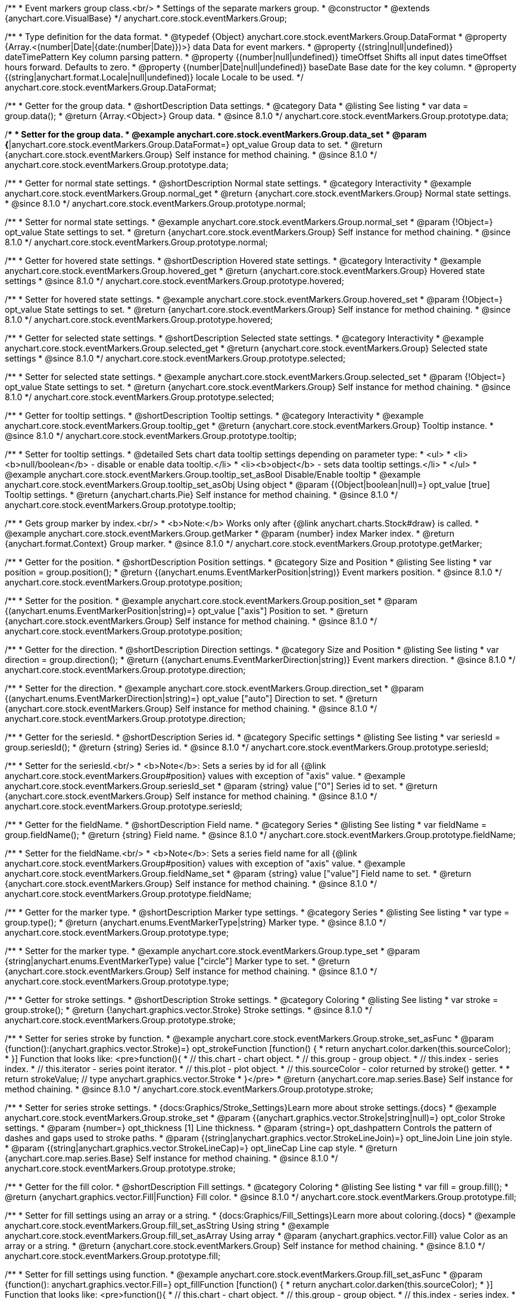 /**
 * Event markers group class.<br/>
 * Settings of the separate markers group.
 * @constructor
 * @extends {anychart.core.VisualBase}
 */
anychart.core.stock.eventMarkers.Group;

//----------------------------------------------------------------------------------------------------------------------
//
//  anychart.core.stock.eventMarkers.Group.DataFormat
//
//----------------------------------------------------------------------------------------------------------------------

/**
 * Type definition for the data format.
 * @typedef {Object} anychart.core.stock.eventMarkers.Group.DataFormat
 * @property {Array.<(number|Date|{date:(number|Date)})>} data Data for event markers.
 * @property {(string|null|undefined)} dateTimePattern Key column parsing pattern.
 * @property {(number|null|undefined)} timeOffset Shifts all input dates timeOffset hours forward. Defaults to zero.
 * @property {(number|Date|null|undefined)} baseDate Base date for the key column.
 * @property {(string|anychart.format.Locale|null|undefined)} locale Locale to be used.
 */
anychart.core.stock.eventMarkers.Group.DataFormat;

//----------------------------------------------------------------------------------------------------------------------
//
//  anychart.core.stock.eventMarkers.Group.prototype.data
//
//----------------------------------------------------------------------------------------------------------------------

/**
 * Getter for the group data.
 * @shortDescription Data settings.
 * @category Data
 * @listing See listing
 * var data = group.data();
 * @return {Array.<Object>} Group data.
 * @since 8.1.0
 */
anychart.core.stock.eventMarkers.Group.prototype.data;

/**
 * Setter for the group data.
 * @example anychart.core.stock.eventMarkers.Group.data_set
 * @param {*|anychart.core.stock.eventMarkers.Group.DataFormat=} opt_value Group data to set.
 * @return {anychart.core.stock.eventMarkers.Group} Self instance for method chaining.
 * @since 8.1.0
 */
anychart.core.stock.eventMarkers.Group.prototype.data;


//----------------------------------------------------------------------------------------------------------------------
//
//  anychart.core.stock.eventMarkers.Group.prototype.normal
//
//----------------------------------------------------------------------------------------------------------------------

/**
 * Getter for normal state settings.
 * @shortDescription Normal state settings.
 * @category Interactivity
 * @example anychart.core.stock.eventMarkers.Group.normal_get
 * @return {anychart.core.stock.eventMarkers.Group} Normal state settings.
 * @since 8.1.0
 */
anychart.core.stock.eventMarkers.Group.prototype.normal;

/**
 * Setter for normal state settings.
 * @example anychart.core.stock.eventMarkers.Group.normal_set
 * @param {!Object=} opt_value State settings to set.
 * @return {anychart.core.stock.eventMarkers.Group} Self instance for method chaining.
 * @since 8.1.0
 */
anychart.core.stock.eventMarkers.Group.prototype.normal;

//----------------------------------------------------------------------------------------------------------------------
//
//  anychart.core.stock.eventMarkers.Group.prototype.hovered
//
//----------------------------------------------------------------------------------------------------------------------

/**
 * Getter for hovered state settings.
 * @shortDescription Hovered state settings.
 * @category Interactivity
 * @example anychart.core.stock.eventMarkers.Group.hovered_get
 * @return {anychart.core.stock.eventMarkers.Group} Hovered state settings
 * @since 8.1.0
 */
anychart.core.stock.eventMarkers.Group.prototype.hovered;

/**
 * Setter for hovered state settings.
 * @example anychart.core.stock.eventMarkers.Group.hovered_set
 * @param {!Object=} opt_value State settings to set.
 * @return {anychart.core.stock.eventMarkers.Group} Self instance for method chaining.
 * @since 8.1.0
 */
anychart.core.stock.eventMarkers.Group.prototype.hovered;

//----------------------------------------------------------------------------------------------------------------------
//
//  anychart.core.stock.eventMarkers.Group.prototype.selected
//
//----------------------------------------------------------------------------------------------------------------------

/**
 * Getter for selected state settings.
 * @shortDescription Selected state settings.
 * @category Interactivity
 * @example anychart.core.stock.eventMarkers.Group.selected_get
 * @return {anychart.core.stock.eventMarkers.Group} Selected state settings
 * @since 8.1.0
 */
anychart.core.stock.eventMarkers.Group.prototype.selected;

/**
 * Setter for selected state settings.
 * @example anychart.core.stock.eventMarkers.Group.selected_set
 * @param {!Object=} opt_value State settings to set.
 * @return {anychart.core.stock.eventMarkers.Group} Self instance for method chaining.
 * @since 8.1.0
 */
anychart.core.stock.eventMarkers.Group.prototype.selected;

//----------------------------------------------------------------------------------------------------------------------
//
//  anychart.core.stock.eventMarkers.Group.prototype.tooltip
//
//----------------------------------------------------------------------------------------------------------------------

/**
 * Getter for tooltip settings.
 * @shortDescription Tooltip settings.
 * @category Interactivity
 * @example anychart.core.stock.eventMarkers.Group.tooltip_get
 * @return {anychart.core.stock.eventMarkers.Group} Tooltip instance.
 * @since 8.1.0
 */
anychart.core.stock.eventMarkers.Group.prototype.tooltip;

/**
 * Setter for tooltip settings.
 * @detailed Sets chart data tooltip settings depending on parameter type:
 * <ul>
 *   <li><b>null/boolean</b> - disable or enable data tooltip.</li>
 *   <li><b>object</b> - sets data tooltip settings.</li>
 * </ul>
 * @example anychart.core.stock.eventMarkers.Group.tooltip_set_asBool Disable/Enable tooltip
 * @example anychart.core.stock.eventMarkers.Group.tooltip_set_asObj Using object
 * @param {(Object|boolean|null)=} opt_value [true] Tooltip settings.
 * @return {anychart.charts.Pie} Self instance for method chaining.
 * @since 8.1.0
 */
anychart.core.stock.eventMarkers.Group.prototype.tooltip;

//----------------------------------------------------------------------------------------------------------------------
//
//  anychart.core.stock.eventMarkers.Group.prototype.getMarker
//
//----------------------------------------------------------------------------------------------------------------------

/**
 * Gets group marker by index.<br/>
 * <b>Note:</b> Works only after {@link anychart.charts.Stock#draw} is called.
 * @example anychart.core.stock.eventMarkers.Group.getMarker
 * @param {number} index Marker index.
 * @return {anychart.format.Context} Group marker.
 * @since 8.1.0
 */
anychart.core.stock.eventMarkers.Group.prototype.getMarker;


//----------------------------------------------------------------------------------------------------------------------
//
//  anychart.core.stock.eventMarkers.Group.prototype.position
//
//----------------------------------------------------------------------------------------------------------------------

/**
 * Getter for the position.
 * @shortDescription Position settings.
 * @category Size and Position
 * @listing See listing
 * var position = group.position();
 * @return {(anychart.enums.EventMarkerPosition|string)} Event markers position.
 * @since 8.1.0
 */
anychart.core.stock.eventMarkers.Group.prototype.position;

/**
 * Setter for the position.
 * @example anychart.core.stock.eventMarkers.Group.position_set
 * @param {(anychart.enums.EventMarkerPosition|string)=} opt_value ["axis"] Position to set.
 * @return {anychart.core.stock.eventMarkers.Group} Self instance for method chaining.
 * @since 8.1.0
 */
anychart.core.stock.eventMarkers.Group.prototype.position;

//----------------------------------------------------------------------------------------------------------------------
//
//  anychart.core.stock.eventMarkers.Group.prototype.direction
//
//----------------------------------------------------------------------------------------------------------------------

/**
 * Getter for the direction.
 * @shortDescription Direction settings.
 * @category Size and Position
 * @listing See listing
 * var direction = group.direction();
 * @return {(anychart.enums.EventMarkerDirection|string)} Event markers direction.
 * @since 8.1.0
 */
anychart.core.stock.eventMarkers.Group.prototype.direction;

/**
 * Setter for the direction.
 * @example anychart.core.stock.eventMarkers.Group.direction_set
 * @param {(anychart.enums.EventMarkerDirection|string)=} opt_value ["auto"] Direction to set.
 * @return {anychart.core.stock.eventMarkers.Group} Self instance for method chaining.
 * @since 8.1.0
 */
anychart.core.stock.eventMarkers.Group.prototype.direction;

//----------------------------------------------------------------------------------------------------------------------
//
//  anychart.core.stock.eventMarkers.Group.prototype.seriesId
//
//----------------------------------------------------------------------------------------------------------------------

/**
 * Getter for the seriesId.
 * @shortDescription Series id.
 * @category Specific settings
 * @listing See listing
 * var seriesId = group.seriesId();
 * @return {string} Series id.
 * @since 8.1.0
 */
anychart.core.stock.eventMarkers.Group.prototype.seriesId;

/**
 * Setter for the seriesId.<br/>
 * <b>Note</b>: Sets a series by id for all {@link anychart.core.stock.eventMarkers.Group#position} values with exception of "axis" value.
 * @example anychart.core.stock.eventMarkers.Group.seriesId_set
 * @param {string} value ["0"] Series id to set.
 * @return {anychart.core.stock.eventMarkers.Group} Self instance for method chaining.
 * @since 8.1.0
 */
anychart.core.stock.eventMarkers.Group.prototype.seriesId;

//----------------------------------------------------------------------------------------------------------------------
//
//  anychart.core.stock.eventMarkers.Group.prototype.fieldName
//
//----------------------------------------------------------------------------------------------------------------------

/**
 * Getter for the fieldName.
 * @shortDescription Field name.
 * @category Series
 * @listing See listing
 * var fieldName = group.fieldName();
 * @return {string} Field name.
 * @since 8.1.0
 */
anychart.core.stock.eventMarkers.Group.prototype.fieldName;

/**
 * Setter for the fieldName.<br/>
 * <b>Note</b>: Sets a series field name for all {@link anychart.core.stock.eventMarkers.Group#position} values with exception of "axis" value.
 * @example anychart.core.stock.eventMarkers.Group.fieldName_set
 * @param {string} value ["value"] Field name to set.
 * @return {anychart.core.stock.eventMarkers.Group} Self instance for method chaining.
 * @since 8.1.0
 */
anychart.core.stock.eventMarkers.Group.prototype.fieldName;


//----------------------------------------------------------------------------------------------------------------------
//
//  anychart.core.stock.eventMarkers.Group.prototype.type
//
//----------------------------------------------------------------------------------------------------------------------

/**
 * Getter for the marker type.
 * @shortDescription Marker type settings.
 * @category Series
 * @listing See listing
 * var type = group.type();
 * @return {anychart.enums.EventMarkerType|string} Marker type.
 * @since 8.1.0
 */
anychart.core.stock.eventMarkers.Group.prototype.type;

/**
 * Setter for the marker type.
 * @example anychart.core.stock.eventMarkers.Group.type_set
 * @param {string|anychart.enums.EventMarkerType} value ["circle"] Marker type to set.
 * @return {anychart.core.stock.eventMarkers.Group} Self instance for method chaining.
 * @since 8.1.0
 */
anychart.core.stock.eventMarkers.Group.prototype.type;


//----------------------------------------------------------------------------------------------------------------------
//
//  anychart.core.stock.eventMarkers.Group.prototype.stroke
//
//----------------------------------------------------------------------------------------------------------------------

/**
 * Getter for stroke settings.
 * @shortDescription Stroke settings.
 * @category Coloring
 * @listing See listing
 * var stroke = group.stroke();
 * @return {!anychart.graphics.vector.Stroke} Stroke settings.
 * @since 8.1.0
 */
anychart.core.stock.eventMarkers.Group.prototype.stroke;

/**
 * Setter for series stroke by function.
 * @example anychart.core.stock.eventMarkers.Group.stroke_set_asFunc
 * @param {function():(anychart.graphics.vector.Stroke)=} opt_strokeFunction [function() {
 *  return anychart.color.darken(this.sourceColor);
 * }] Function that looks like: <pre>function(){
 *    // this.chart - chart object.
 *    // this.group - group object.
 *    // this.index - series index.
 *    // this.iterator - series point iterator.
 *    // this.plot - plot object.
 *    // this.sourceColor - color returned by stroke() getter.
 *
 *    return strokeValue; // type anychart.graphics.vector.Stroke
 * }</pre>
 * @return {anychart.core.map.series.Base} Self instance for method chaining.
 * @since 8.1.0
 */
anychart.core.stock.eventMarkers.Group.prototype.stroke;

/**
 * Setter for series stroke settings.
 * {docs:Graphics/Stroke_Settings}Learn more about stroke settings.{docs}
 * @example anychart.core.stock.eventMarkers.Group.stroke_set
 * @param {(anychart.graphics.vector.Stroke|string|null)=} opt_color Stroke settings.
 * @param {number=} opt_thickness [1] Line thickness.
 * @param {string=} opt_dashpattern Controls the pattern of dashes and gaps used to stroke paths.
 * @param {(string|anychart.graphics.vector.StrokeLineJoin)=} opt_lineJoin Line join style.
 * @param {(string|anychart.graphics.vector.StrokeLineCap)=} opt_lineCap Line cap style.
 * @return {anychart.core.map.series.Base} Self instance for method chaining.
 * @since 8.1.0
 */
anychart.core.stock.eventMarkers.Group.prototype.stroke;

//----------------------------------------------------------------------------------------------------------------------
//
//  anychart.core.stock.eventMarkers.Group.prototype.fill;
//
//----------------------------------------------------------------------------------------------------------------------

/**
 * Getter for the fill color.
 * @shortDescription Fill settings.
 * @category Coloring
 * @listing See listing
 * var fill = group.fill();
 * @return {anychart.graphics.vector.Fill|Function} Fill color.
 * @since 8.1.0
 */
anychart.core.stock.eventMarkers.Group.prototype.fill;

/**
 * Setter for fill settings using an array or a string.
 * {docs:Graphics/Fill_Settings}Learn more about coloring.{docs}
 * @example anychart.core.stock.eventMarkers.Group.fill_set_asString Using string
 * @example anychart.core.stock.eventMarkers.Group.fill_set_asArray Using array
 * @param {anychart.graphics.vector.Fill} value Color as an array or a string.
 * @return {anychart.core.stock.eventMarkers.Group} Self instance for method chaining.
 * @since 8.1.0
 */
anychart.core.stock.eventMarkers.Group.prototype.fill;

/**
 * Setter for fill settings using function.
 * @example anychart.core.stock.eventMarkers.Group.fill_set_asFunc
 * @param {function(): anychart.graphics.vector.Fill=} opt_fillFunction [function() {
 *  return anychart.color.darken(this.sourceColor);
 * }] Function that looks like: <pre>function(){
 *   // this.chart - chart object.
 *    // this.group - group object.
 *    // this.index - series index.
 *    // this.iterator - series point iterator.
 *    // this.plot - plot object.
 *    // this.sourceColor - color returned by stroke() getter.
 *    return fillValue; // type anychart.graphics.vector.Fill
 * }</pre>
 * @return {anychart.core.stock.eventMarkers.Group} Self instance for method chaining.
 * @since 8.1.0
 */
anychart.core.stock.eventMarkers.Group.prototype.fill;

/**
 * Fill color with opacity. Fill as a string or an object.
 * @detailed <b>Note:</b> If color is set as a string (e.g. 'red .5') it has a priority over opt_opacity, which
 * means: <b>color</b> set like this <b>rect.fill('red 0.3', 0.7)</b> will have 0.3 opacity.
 * @example anychart.core.stock.eventMarkers.Group.fill_set_asOpacity
 * @param {string} color Color as a string.
 * @param {number=} opt_opacity Color opacity.
 * @return {anychart.core.stock.eventMarkers.Group} Self instance for method chaining.
 * @since 8.1.0
 */
anychart.core.stock.eventMarkers.Group.prototype.fill;

/**
 * Linear gradient fill.
 * {docs:Graphics/Fill_Settings}Learn more about coloring.{docs}
 * @example anychart.core.stock.eventMarkers.Group.fill_set_asLinear
 * @param {!Array.<(anychart.graphics.vector.GradientKey|string)>} keys Gradient keys.
 * @param {number=} opt_angle Gradient angle.
 * @param {(boolean|!anychart.graphics.vector.Rect|!{left:number,top:number,width:number,height:number})=} opt_mode Gradient mode.
 * @param {number=} opt_opacity Gradient opacity.
 * @return {anychart.core.stock.eventMarkers.Group} Self instance for method chaining.
 * @since 8.1.0
 */
anychart.core.stock.eventMarkers.Group.prototype.fill;

/**
 * Radial gradient fill.
 * {docs:Graphics/Fill_Settings}Learn more about coloring.{docs}
 * @example anychart.core.stock.eventMarkers.Group.fill_set_asRadial
 * @param {!Array.<(anychart.graphics.vector.GradientKey|string)>} keys Color-stop gradient keys.
 * @param {number} cx X ratio of center radial gradient.
 * @param {number} cy Y ratio of center radial gradient.
 * @param {anychart.graphics.math.Rect=} opt_mode If defined then userSpaceOnUse mode, else objectBoundingBox.
 * @param {number=} opt_opacity Opacity of the gradient.
 * @param {number=} opt_fx X ratio of focal point.
 * @param {number=} opt_fy Y ratio of focal point.
 * @return {anychart.core.stock.eventMarkers.Group} Self instance for method chaining.
 * @since 8.1.0
 */
anychart.core.stock.eventMarkers.Group.prototype.fill;

/**
 * Image fill.
 * {docs:Graphics/Fill_Settings}Learn more about coloring.{docs}
 * @example anychart.core.stock.eventMarkers.Group.fill_set_asImg
 * @param {!anychart.graphics.vector.Fill} imageSettings Object with settings.
 * @return {anychart.core.stock.eventMarkers.Group} Self instance for method chaining.
 * @since 8.1.0
 */
anychart.core.stock.eventMarkers.Group.prototype.fill;

//----------------------------------------------------------------------------------------------------------------------
//
//  anychart.core.stock.eventMarkers.Group.prototype.height;
//
//----------------------------------------------------------------------------------------------------------------------

/**
 * Getter for the markers height.
 * @shortDescription Markers height in pixels or percentages.
 * @category Size and Position
 * @listing See listing
 * var height = group.height();
 * @return {string|number} Markers height.
 * @since 8.1.0
 */
anychart.core.stock.eventMarkers.Group.prototype.height;

/**
 * Setter for the markers height.
 * @example anychart.core.stock.eventMarkers.Group.height_width_set
 * @param {(string|number)=} opt_value [20] Value to set.
 * @return {anychart.core.stock.eventMarkers.Group} Self instance for method chaining.
 * @since 8.1.0
 */
anychart.core.stock.eventMarkers.Group.prototype.height;

//----------------------------------------------------------------------------------------------------------------------
//
//  anychart.core.stock.eventMarkers.Group.prototype.width
//
//----------------------------------------------------------------------------------------------------------------------

/**
 * Getter for the markers width.
 * @shortDescription Markers width in pixels or percentages.
 * @category Size and Position
 * @listing See listing
 * var width = group.width();
 * @return {string|number} Markers width.
 * @since 8.1.0
 */
anychart.core.stock.eventMarkers.Group.prototype.width;

/**
 * Setter for the markers width.
 * @example anychart.core.stock.eventMarkers.Group.height_width_set
 * @param {(string|number)=} opt_value [20] Value to set.
 * @return {anychart.core.stock.eventMarkers.Group} Self instance for method chaining.
 * @since 8.1.0
 */
anychart.core.stock.eventMarkers.Group.prototype.width;

//----------------------------------------------------------------------------------------------------------------------
//
//  anychart.core.stock.eventMarkers.Group.prototype.adjustFontSize
//
//----------------------------------------------------------------------------------------------------------------------

/**
 * Getter for the adjusting font size.
 * @shortDescription Adjusting settings.
 * @category Text Settings
 * @detailed Returns an array of two elements <b>[isAdjustByWidth, isAdjustByHeight]</b>.
 *  <ul>
 *    <li>[false, false] - do not adjust (adjust is off )</li>
 *    <li>[true, false] - adjust width</li>
 *    <li>[false, true] - adjust height</li>
 *    <li>[true, true] - adjust the first suitable value.</li>
 * </ul>
 * @listing See listing
 * var adjustFontSize = group.adjustFontSize();
 * @return {number} An adjusted font size.
 * @since 8.1.0
 */
anychart.core.stock.eventMarkers.Group.prototype.adjustFontSize;

/**
 * Setter for the adjusting font size.
 * @detailed Minimal and maximal font sizes can be configured using:
 * {@link anychart.core.stock.eventMarkers.Group#minFontSize} and {@link anychart.core.stock.eventMarkers.Group#maxFontSize} methods.<br/>
 * <b>Note: </b> {@link anychart.core.stock.eventMarkers.Group#fontSize} does not work when adjusting is enabled.
 * @example anychart.core.stock.eventMarkers.Group.adjustFontSize
 * @param {(boolean|Array.<boolean>|{width:boolean,height:boolean})=} opt_adjustOrAdjustByWidth [true] Font needs to be adjusted in case of 1 argument and adjusted by width in case of 2 arguments.
 * @param {boolean=} opt_adjustByHeight Font needs to be adjusted by height.
 * @return {anychart.core.stock.eventMarkers.Group} Self instance for method chaining.
 * @since 8.1.0
 */
anychart.core.stock.eventMarkers.Group.prototype.adjustFontSize;


//----------------------------------------------------------------------------------------------------------------------
//
//  anychart.core.stock.eventMarkers.Group.prototype.disablePointerEvents
//
//----------------------------------------------------------------------------------------------------------------------

/**
 * Getter for the pointer events settings.
 * @shortDescription Pointer events settings.
 * @category Content Text Settings
 * @listing See listing
 * var disablePointerEvents = group.disablePointerEvents();
 * @return {boolean} The pointer events settings.
 * @since 8.1.0
 */
anychart.core.stock.eventMarkers.Group.prototype.disablePointerEvents;

/**
 * Setter for the pointer events setting.
 * @param {boolean} opt_value [false] Value to set.
 * @return {anychart.core.stock.eventMarkers.Group} Self instance for method chaining.
 * @since 8.1.0
 */
anychart.core.stock.eventMarkers.Group.prototype.disablePointerEvents;

//----------------------------------------------------------------------------------------------------------------------
//
//  anychart.core.stock.eventMarkers.Group.prototype.fontColor
//
//----------------------------------------------------------------------------------------------------------------------

/**
 * Getter for font color settings.
 * @shortDescription Font color settings.
 * @category Content Text Settings
 * @listing See listing
 * var fontColor = group.fontColor();
 * @return {string} Font color settings.
 * @since 8.1.0
 */
anychart.core.stock.eventMarkers.Group.prototype.fontColor;

/**
 * Setter for font color settings.
 * @example anychart.core.stock.eventMarkers.Group.fontColor
 * @param {string} opt_value Value to set.
 * @return {anychart.core.stock.eventMarkers.Group} Self instance for method chaining.
 * @since 8.1.0
 */
anychart.core.stock.eventMarkers.Group.prototype.fontColor;

//----------------------------------------------------------------------------------------------------------------------
//
//  anychart.core.stock.eventMarkers.Group.prototype.fontDecoration
//
//----------------------------------------------------------------------------------------------------------------------

/**
 * Getter for font decoration settings.
 * @shortDescription Font decoration setting.
 * @category Content Text Settings
 * @listing See listing
 * var fontDecoration = group.fontDecoration();
 * @return {anychart.graphics.vector.Text.Decoration|string} Font decoration settings.
 * @since 8.1.0
 */
anychart.core.stock.eventMarkers.Group.prototype.fontDecoration;

/**
 * Setter for font decoration settings.
 * @example anychart.core.stock.eventMarkers.Group.fontDecoration
 * @param {anychart.graphics.vector.Text.Decoration|string} opt_value Value to set.
 * @return {anychart.core.stock.eventMarkers.Group} Self instance for method chaining.
 * @since 8.1.0
 */
anychart.core.stock.eventMarkers.Group.prototype.fontDecoration;

//----------------------------------------------------------------------------------------------------------------------
//
//  anychart.core.stock.eventMarkers.Group.prototype.fontFamily
//
//----------------------------------------------------------------------------------------------------------------------

/**
 * Getter for font family settings.
 * @shortDescription Font family settings.
 * @category Content Text Settings
 * @listing See listing
 * var fontFamily = group.fontFamily();
 * @return {string} Font family settings.
 * @since 8.1.0
 */
anychart.core.stock.eventMarkers.Group.prototype.fontFamily;

/**
 * Setter for font family settings.
 * @example anychart.core.stock.eventMarkers.Group.fontFamily
 * @param {string} opt_value Value to set.
 * @return {anychart.core.stock.eventMarkers.Group} Self instance for method chaining.
 * @since 8.1.0
 */
anychart.core.stock.eventMarkers.Group.prototype.fontFamily;

//----------------------------------------------------------------------------------------------------------------------
//
//  anychart.core.stock.eventMarkers.Group.prototype.fontOpacity
//
//----------------------------------------------------------------------------------------------------------------------

/**
 * Getter for font opacity settings.
 * @shortDescription Font opacity settings.
 * @category Content Text Settings
 * @listing See listing
 * var fontOpacity = group.fontOpacity();
 * @return {number} Font opacity settings.
 * @since 8.1.0
 */
anychart.core.stock.eventMarkers.Group.prototype.fontOpacity;

/**
 * Setter for font opacity settings.
 * @example anychart.core.stock.eventMarkers.Group.fontOpacity
 * @param {number} opt_value Value to set.
 * @return {anychart.core.stock.eventMarkers.Group} Self instance for method chaining.
 * @since 8.1.0
 */
anychart.core.stock.eventMarkers.Group.prototype.fontOpacity;

//----------------------------------------------------------------------------------------------------------------------
//
//  anychart.core.stock.eventMarkers.Group.prototype.fontSize
//
//----------------------------------------------------------------------------------------------------------------------

/**
 * Getter for font size settings.
 * @shortDescription Font size settings.
 * @category Content Text Settings
 * @listing See listing
 * var fontSize = group.fontSize();
 * @return {number} Font size settings.
 * @since 8.1.0
 */
anychart.core.stock.eventMarkers.Group.prototype.fontSize;

/**
 * Setter for font size settings.
 * @example anychart.core.stock.eventMarkers.Group.fontSize
 * @param {(number|string)=} opt_value Value to set.
 * @return {anychart.core.stock.eventMarkers.Group} Self instance for method chaining.
 * @since 8.1.0
 */
anychart.core.stock.eventMarkers.Group.prototype.fontSize;

//----------------------------------------------------------------------------------------------------------------------
//
//  anychart.core.stock.eventMarkers.Group.prototype.fontStyle
//
//----------------------------------------------------------------------------------------------------------------------

/**
 * Getter for font style settings.
 * @shortDescription Font style settings.
 * @category Content Text Settings
 * @listing See listing
 * var fontStyle = group.fontStyle();
 * @return {anychart.graphics.vector.Text.FontStyle|string} Font style settings.
 * @since 8.1.0
 */
anychart.core.stock.eventMarkers.Group.prototype.fontStyle;

/**
 * Setter for font style settings.
 * @example anychart.core.stock.eventMarkers.Group.fontStyle
 * @param {string|anychart.graphics.vector.Text.FontStyle} opt_value Value to set.
 * @return {anychart.core.stock.eventMarkers.Group} Self instance for method chaining.
 * @since 8.1.0
 */
anychart.core.stock.eventMarkers.Group.prototype.fontStyle;

//----------------------------------------------------------------------------------------------------------------------
//
//  anychart.core.stock.eventMarkers.Group.prototype.fontVariant
//
//----------------------------------------------------------------------------------------------------------------------

/**
 * Getter for font variant settings.
 * @shortDescription Font variant settings.
 * @category Content Text Settings
 * @listing See listing
 * var fontVariant = group.fontVariant();
 * @return {anychart.graphics.vector.Text.FontVariant|string} Font variant settings.
 * @since 8.1.0
 */
anychart.core.stock.eventMarkers.Group.prototype.fontVariant;

/**
 * Setter for font variant settings.
 * @example anychart.core.stock.eventMarkers.Group.fontVariant
 * @param {string|anychart.graphics.vector.Text.FontVariant} opt_value Value to set.
 * @return {anychart.core.stock.eventMarkers.Group} Self instance for method chaining.
 * @since 8.1.0
 */
anychart.core.stock.eventMarkers.Group.prototype.fontVariant;

//----------------------------------------------------------------------------------------------------------------------
//
//  anychart.core.stock.eventMarkers.Group.prototype.fontWeight
//
//----------------------------------------------------------------------------------------------------------------------

/**
 * Getter for font weight settings.
 * @shortDescription Font weight settings.
 * @category Content Text Settings
 * @listing See listing
 * var fontWeight = group.fontWeight();
 * @return {string|number} Font weight settings.
 * @since 8.1.0
 */
anychart.core.stock.eventMarkers.Group.prototype.fontWeight;

/**
 * Setter for font weight settings.
 * @example anychart.core.stock.eventMarkers.Group.fontWeight
 * @param {string|number} opt_value Value to set.
 * @return {anychart.core.stock.eventMarkers.Group} Self instance for method chaining.
 * @since 8.1.0
 */
anychart.core.stock.eventMarkers.Group.prototype.fontWeight;

//----------------------------------------------------------------------------------------------------------------------
//
//  anychart.core.stock.eventMarkers.Group.prototype.format
//
//----------------------------------------------------------------------------------------------------------------------

/**
 * Getter for the function content text for the tooltip.
 * @category Specific settings
 * @shortDescription Function to format content text.
 * @listing See listing
 * var format = group.format();
 * @return {Function|string} Function to format title text.
 * @since 8.1.0
 */
anychart.core.stock.eventMarkers.Group.prototype.format;

/**
 * Setter for function content text for the tooltip.<br/>
 * @example anychart.core.stock.eventMarkers.Group.format_set_asFunc Using function
 * @example anychart.core.stock.eventMarkers.Group.format Using string
 * @param {(Function|string)=} opt_value Function or string token to format content text.
 * @return {anychart.core.stock.eventMarkers.Group} Self instance for method chaining.
 * @since 8.1.0
 */
anychart.core.stock.eventMarkers.Group.prototype.format;

//----------------------------------------------------------------------------------------------------------------------
//
//  anychart.core.stock.eventMarkers.Group.prototype.hAlign
//
//----------------------------------------------------------------------------------------------------------------------

/**
 * Getter for horizontal align settings.
 * @shortDescription Text horizontal align settings.
 * @category Content Text Settings
 * @listing See listing
 * var hAlign = group.hAlign();
 * @return {anychart.graphics.vector.Text.HAlign|string} Horizontal align settings.
 * @since 8.1.0
 */
anychart.core.stock.eventMarkers.Group.prototype.hAlign;

/**
 * Setter for the horizontal align settings.
 * @example anychart.core.stock.eventMarkers.Group.hAlign
 * @param {string|anychart.graphics.vector.Text.HAlign} opt_value Value to set.
 * @return {anychart.core.stock.eventMarkers.Group} Self instance for method chaining.
 * @since 8.1.0
 */
anychart.core.stock.eventMarkers.Group.prototype.hAlign;

//----------------------------------------------------------------------------------------------------------------------
//
//  anychart.core.stock.eventMarkers.Group.prototype.letterSpacing
//
//----------------------------------------------------------------------------------------------------------------------

/**
 * Getter for text letter spacing settings.
 * @shortDescription Text letter spacing settings.
 * @category Content Text Settings
 * @listing See listing
 * var letterSpacing = group.letterSpacing();
 * @return {number} Letter spacing settings.
 * @since 8.1.0
 */
anychart.core.stock.eventMarkers.Group.prototype.letterSpacing;

/**
 * Setter for text letter spacing settings.
 * @example anychart.core.stock.eventMarkers.Group.letterSpacing
 * @param {number} opt_value Value to set.
 * @return {anychart.core.stock.eventMarkers.Group} Self instance for method chaining.
 * @since 8.1.0
 */
anychart.core.stock.eventMarkers.Group.prototype.letterSpacing;

//----------------------------------------------------------------------------------------------------------------------
//
//  anychart.core.stock.eventMarkers.Group.prototype.lineHeight
//
//----------------------------------------------------------------------------------------------------------------------

/**
 * Getter for line height settings.
 * @shortDescription Text line height setting.
 * @category Content Text Settings
 * @listing See listing
 * var lineHeight = group.lineHeight();
 * @return {number|string} Line height settings.
 * @since 8.1.0
 */
anychart.core.stock.eventMarkers.Group.prototype.lineHeight;

/**
 * Setter for line height settings.
 * @example anychart.core.stock.eventMarkers.Group.lineHeight
 * @param {number|string} opt_value Value to set.
 * @return {anychart.core.stock.eventMarkers.Group} Self instance for method chaining.
 * @since 8.1.0
 */
anychart.core.stock.eventMarkers.Group.prototype.lineHeight;

//----------------------------------------------------------------------------------------------------------------------
//
//  anychart.core.stock.eventMarkers.Group.prototype.maxFontSize
//
//----------------------------------------------------------------------------------------------------------------------

/**
 * Getter for maximum font size settings for adjust text from.
 * @shortDescription Maximum font size settings.
 * @category Text Settings
 * @listing See listing
 * var maxFontSize = group.maxFontSize();
 * @return {number} Maximum font size.
 * @since 8.1.0
 */
anychart.core.stock.eventMarkers.Group.prototype.maxFontSize;

/**
 * Setter for maximum font size settings for adjust text from.
 * @detailed <b>Note:</b> works only when adjusting is enabled. Look {@link anychart.core.stock.eventMarkers.Group#adjustFontSize}.
 * @example anychart.core.stock.eventMarkers.Group.maxFontSize
 * @param {(number|string)=} opt_value Value to set.
 * @return {anychart.core.stock.eventMarkers.Group} Self instance for method chaining.
 * @since 8.1.0
 */
anychart.core.stock.eventMarkers.Group.prototype.maxFontSize;

//----------------------------------------------------------------------------------------------------------------------
//
//  anychart.core.stock.eventMarkers.Group.prototype.minFontSize
//
//----------------------------------------------------------------------------------------------------------------------

/**
 * Getter for minimum font size settings for adjust text from.
 * @shortDescription Minimum font size settings.
 * @category Text Settings
 * @listing See listing
 * var minFontSize = group.minFontSize();
 * @return {number} Minimum font size.
 * @since 8.1.0
 */
anychart.core.stock.eventMarkers.Group.prototype.minFontSize;

/**
 * Setter for minimum font size settings for adjust text from.
 * @detailed <b>Note:</b> works only when adjusting is enabled. Look {@link anychart.core.stock.eventMarkers.Group#adjustFontSize}.
 * @example anychart.core.stock.eventMarkers.Group.minFontSize
 * @param {(number|string)=} opt_value Value to set.
 * @return {anychart.core.stock.eventMarkers.Group} Self instance for method chaining.
 * @since 8.1.0
 */
anychart.core.stock.eventMarkers.Group.prototype.minFontSize;

//----------------------------------------------------------------------------------------------------------------------
//
//  anychart.core.stock.eventMarkers.Group.prototype.selectable
//
//----------------------------------------------------------------------------------------------------------------------

/**
 * Getter for the text selectable option.
 * @shortDescription Text selectable option.
 * @category Content Text Settings
 * @listing See listing
 * var selectable = group.selectable();
 * @return {boolean} Text selectable value.
 * @since 8.1.0
 */
anychart.core.stock.eventMarkers.Group.prototype.selectable;

/**
 * Setter for the text selectable option.
 * @example anychart.core.stock.eventMarkers.Group.selectable
 * @param {boolean} opt_value [false] Value to set.
 * @return {anychart.core.stock.eventMarkers.Group} Self instance for method chaining.
 * @since 8.1.0
 */
anychart.core.stock.eventMarkers.Group.prototype.selectable;

//----------------------------------------------------------------------------------------------------------------------
//
//  anychart.core.stock.eventMarkers.Group.prototype.textDirection
//
//----------------------------------------------------------------------------------------------------------------------

/**
 * Getter for the text direction settings.
 * @shortDescription Text direction settings.
 * @category Content Text Settings
 * @listing See listing
 * var textDirection = group.textDirection();
 * @return {anychart.graphics.vector.Text.Direction|string} Text direction settings.
 * @since 8.1.0
 */
anychart.core.stock.eventMarkers.Group.prototype.textDirection;

/**
 * Setter for text direction settings.
 * @param {string|anychart.graphics.vector.Text.Direction} opt_value Value to set.
 * @return {anychart.core.stock.eventMarkers.Group} Self instance for method chaining.
 * @since 8.1.0
 */
anychart.core.stock.eventMarkers.Group.prototype.textDirection;

//----------------------------------------------------------------------------------------------------------------------
//
//  anychart.core.stock.eventMarkers.Group.prototype.textIndent
//
//----------------------------------------------------------------------------------------------------------------------

/**
 * Getter for text-indent settings.
 * @shortDescription Text indent settings.
 * @category Content Text Settings
 * @listing See listing
 * var textIndent = group.textIndent();
 * @return {number} Text indent settings.
 * @since 8.1.0
 */
anychart.core.stock.eventMarkers.Group.prototype.textIndent;

/**
 * Setter for text-indent settings.
 * @example anychart.core.stock.eventMarkers.Group.textIndent
 * @param {number} opt_value Value to set.
 * @return {anychart.core.stock.eventMarkers.Group} Self instance for method chaining.
 * @since 8.1.0
 */
anychart.core.stock.eventMarkers.Group.prototype.textIndent;

//----------------------------------------------------------------------------------------------------------------------
//
//  anychart.core.stock.eventMarkers.Group.prototype.textOverflow
//
//----------------------------------------------------------------------------------------------------------------------

/**
 * Getter for text overflow settings.
 * @shortDescription Text overflow settings.
 * @category Content Text Settings
 * @listing See listing
 * var textOverflow = group.textOverflow();
 * @return {anychart.graphics.vector.Text.TextOverflow|string} Text overflow settings
 * @since 8.1.0
 */
anychart.core.stock.eventMarkers.Group.prototype.textOverflow;

/**
 * Setter for text overflow settings.
 * @example anychart.core.stock.eventMarkers.Group.textOverflow
 * @param {anychart.graphics.vector.Text.TextOverflow|string=} opt_value Value to set
 * @return {!anychart.core.stock.eventMarkers.Group} Self instance for method chaining.
 * @since 8.1.0
 */
anychart.core.stock.eventMarkers.Group.prototype.textOverflow;

//----------------------------------------------------------------------------------------------------------------------
//
//  anychart.core.stock.eventMarkers.Group.prototype.useHtml
//
//----------------------------------------------------------------------------------------------------------------------

/**
 * Getter for the useHTML flag.
 * @shortDescription Use HTML option.
 * @category Content Text Settings
 * @listing See listing
 * var useHtml = group.useHtml();
 * @return {boolean} UseHTML flag.
 * @since 8.1.0
 */
anychart.core.stock.eventMarkers.Group.prototype.useHtml;

/**
 * Setter for the useHTML flag.
 * @example anychart.core.stock.eventMarkers.Group.useHtml_set
 * @param {boolean} opt_value Value to set.
 * @return {anychart.core.stock.eventMarkers.Group} Self instance for method chaining.
 * @since 8.1.0
 */
anychart.core.stock.eventMarkers.Group.prototype.useHtml;

//----------------------------------------------------------------------------------------------------------------------
//
//  anychart.core.stock.eventMarkers.Group.prototype.vAlign
//
//----------------------------------------------------------------------------------------------------------------------

/**
 * Getter for text vertical align settings.
 * @shortDescription Text vertical align settings.
 * @category Content Text Settings
 * @listing See listing
 * var vAlign = group.vAlign();
 * @return {anychart.graphics.vector.Text.VAlign|string} Vertical align.
 * @since 8.1.0
 */
anychart.core.stock.eventMarkers.Group.prototype.vAlign;

/**
 * Setter for text vertical align settings.
 * @example anychart.core.stock.eventMarkers.Group.vAlign
 * @param {string|anychart.graphics.vector.Text.VAlign} opt_value Value to set.
 * @return {anychart.core.stock.eventMarkers.Group} Self instance for method chaining.
 * @since 8.1.0
 */
anychart.core.stock.eventMarkers.Group.prototype.vAlign;

//----------------------------------------------------------------------------------------------------------------------
//
//  anychart.core.stock.eventMarkers.Group.prototype.wordBreak
//
//----------------------------------------------------------------------------------------------------------------------

/**
 * Getter for the word-break mode.
 * @shortDescription Word break mode.
 * @category Content Text Settings
 * @listing See listing
 * var wordBreak = group.wordBreak();
 * @return {anychart.enums.WordBreak|string} Word-break mode.
 * @since 8.1.0
 */
anychart.core.stock.eventMarkers.Group.prototype.wordBreak;

/**
 * Setter for the word-break mode.
 * @param {(anychart.enums.WordBreak|string)=} opt_value ["normal"] Value to set.
 * @return {anychart.core.stock.eventMarkers.Group} Self instance for method chaining.
 * @since 8.1.0
 */
anychart.core.stock.eventMarkers.Group.prototype.wordBreak;

//----------------------------------------------------------------------------------------------------------------------
//
//  anychart.core.stock.eventMarkers.Group.prototype.wordWrap
//
//----------------------------------------------------------------------------------------------------------------------

/**
 * Getter for the word-wrap mode.
 * @shortDescription Word-wrap mode.
 * @category Content Text Settings
 * @listing See listing
 * var wordWrap = group.wordWrap();
 * @return {anychart.enums.WordWrap|string} Word-wrap mode.
 * @since 8.1.0
 */
anychart.core.stock.eventMarkers.Group.prototype.wordWrap;

/**
 * Setter for the word-wrap mode.
 * @param {(anychart.enums.WordWrap|string)=} opt_value ["normal"] Value to set.
 * @return {anychart.core.stock.eventMarkers.Group} Self instance for method chaining.
 * @since 8.1.0
 */
anychart.core.stock.eventMarkers.Group.prototype.wordWrap;

//----------------------------------------------------------------------------------------------------------------------
//
//  anychart.core.stock.eventMarkers.Group.prototype.fontPadding
//
//----------------------------------------------------------------------------------------------------------------------

/**
 * Getter for the font padding.
 * @shortDescription Font padding settings.
 * @category Size and Position
 * @listing See listing
 * var fontPadding = group.fontPadding();
 * @return {(number|string)} Font padding.
 * @since 8.1.0
 */
anychart.core.stock.eventMarkers.Group.prototype.fontPadding;

/**
 * Setter for the font padding.
 * @detailed Works only when {@link anychart.core.stock.eventMarkers.Group#adjustFontSize} method has "true" value.
 * @example anychart.core.stock.eventMarkers.Group.fontPadding_set
 * @param {(number|string)=} opt_value [0] Value to set.
 * @return {anychart.core.stock.eventMarkers.Group} Self instance for method chaining.
 * @since 8.1.0
 */
anychart.core.stock.eventMarkers.Group.prototype.fontPadding;

//----------------------------------------------------------------------------------------------------------------------
//
//  anychart.core.stock.eventMarkers.Group.prototype.connector
//
//----------------------------------------------------------------------------------------------------------------------

/**
 * Getter for connector settings.
 * @shortDescription Connector settings.
 * @category Size and Position
 * @example anychart.core.stock.eventMarkers.Group.connector_get
 * @return {anychart.core.utils.Connector} Connector settings.
 * @since 8.1.0
 */
anychart.core.stock.eventMarkers.Group.prototype.connector;

/**
 * Setter for the connector length.
 * @example anychart.core.stock.eventMarkers.Group.connector_set
 * @param {Object} opt_value Value to set.
 * @return {anychart.core.stock.eventMarkers.Group} Self instance for method chaining.
 * @since 8.1.0
 */
anychart.core.stock.eventMarkers.Group.prototype.connector;

/** @inheritDoc */
anychart.core.stock.eventMarkers.Group.prototype.dispose;

/** @inheritDoc */
anychart.core.stock.eventMarkers.Group.prototype.listen;

/** @inheritDoc */
anychart.core.stock.eventMarkers.Group.prototype.listenOnce;

/** @inheritDoc */
anychart.core.stock.eventMarkers.Group.prototype.unlisten;

/** @inheritDoc */
anychart.core.stock.eventMarkers.Group.prototype.unlistenByKey;

/** @inheritDoc */
anychart.core.stock.eventMarkers.Group.prototype.removeAllListeners;

/** @inheritDoc */
anychart.core.stock.eventMarkers.Group.prototype.zIndex;

/** @inheritDoc */
anychart.core.stock.eventMarkers.Group.prototype.enabled;

/** @inheritDoc */
anychart.core.stock.eventMarkers.Group.prototype.print;

